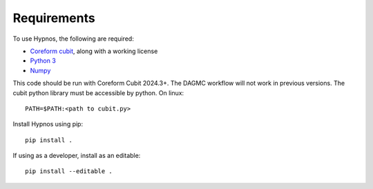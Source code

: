 Requirements
============

To use Hypnos, the following are required:

* `Coreform cubit <https://coreform.com/products/downloads/>`_, along with a working license
* `Python 3 <https://www.python.org/downloads/>`_
* `Numpy <https://numpy.org/install/>`_

This code should be run with Coreform Cubit 2024.3+.
The DAGMC workflow will not work in previous versions.
The cubit python library must be accessible by python. On linux::

    PATH=$PATH:<path to cubit.py>

Install Hypnos using pip::

    pip install .

If using as a developer, install as an editable::

    pip install --editable .